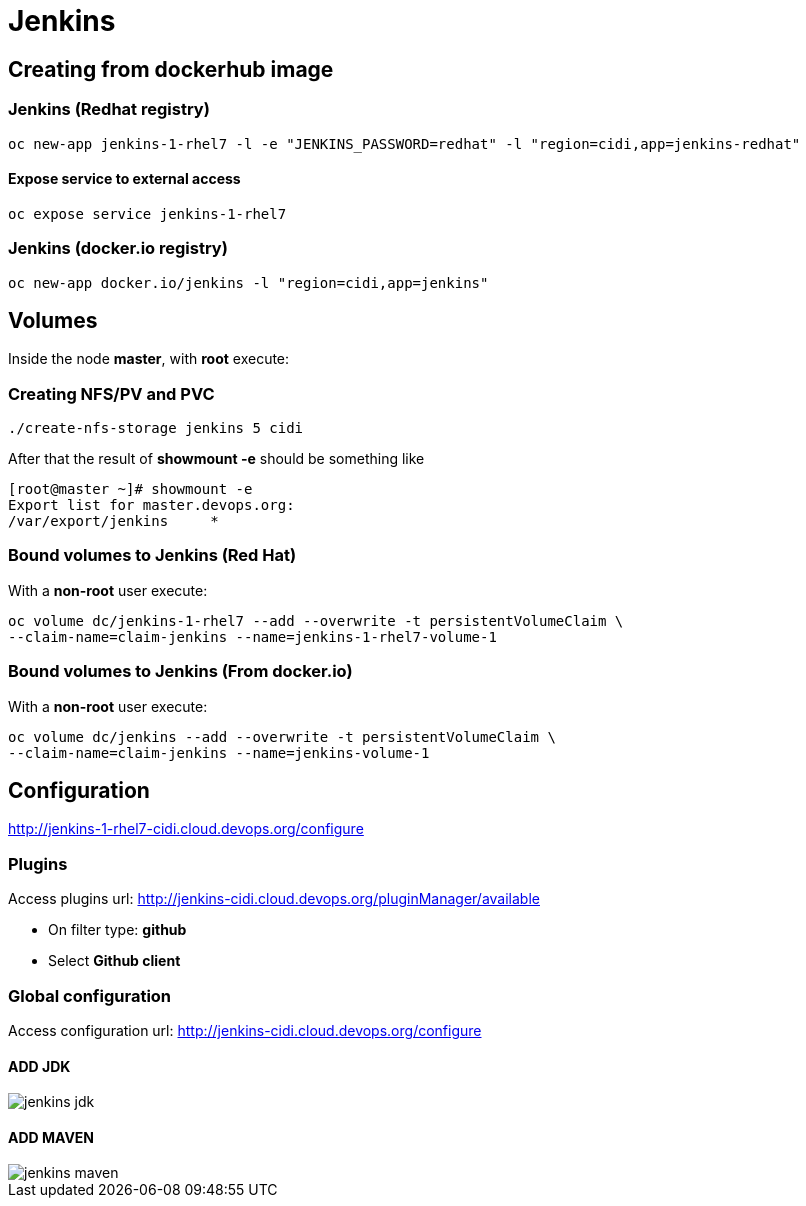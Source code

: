 = Jenkins

== Creating from dockerhub image

=== Jenkins (Redhat registry)

  oc new-app jenkins-1-rhel7 -l -e "JENKINS_PASSWORD=redhat" -l "region=cidi,app=jenkins-redhat"

==== Expose service to external access
  oc expose service jenkins-1-rhel7

=== Jenkins (docker.io registry)

  oc new-app docker.io/jenkins -l "region=cidi,app=jenkins"

== Volumes

Inside the node *master*, with *root* execute:

=== Creating NFS/PV and PVC
  ./create-nfs-storage jenkins 5 cidi

After that the result of *showmount -e* should be something like

  [root@master ~]# showmount -e
  Export list for master.devops.org:
  /var/export/jenkins     *

=== Bound volumes to Jenkins (Red Hat)
With a *non-root* user execute:

  oc volume dc/jenkins-1-rhel7 --add --overwrite -t persistentVolumeClaim \
  --claim-name=claim-jenkins --name=jenkins-1-rhel7-volume-1

=== Bound volumes to Jenkins (From docker.io)
With a *non-root* user execute:

  oc volume dc/jenkins --add --overwrite -t persistentVolumeClaim \
  --claim-name=claim-jenkins --name=jenkins-volume-1

== Configuration
http://jenkins-1-rhel7-cidi.cloud.devops.org/configure

=== Plugins
Access plugins url: http://jenkins-cidi.cloud.devops.org/pluginManager/available

* On filter type: *github*
* Select *Github client*

=== Global configuration
Access configuration url: http://jenkins-cidi.cloud.devops.org/configure

==== ADD JDK

image::images/jenkins-jdk.png[]

==== ADD MAVEN

image::images/jenkins-maven.png[]
